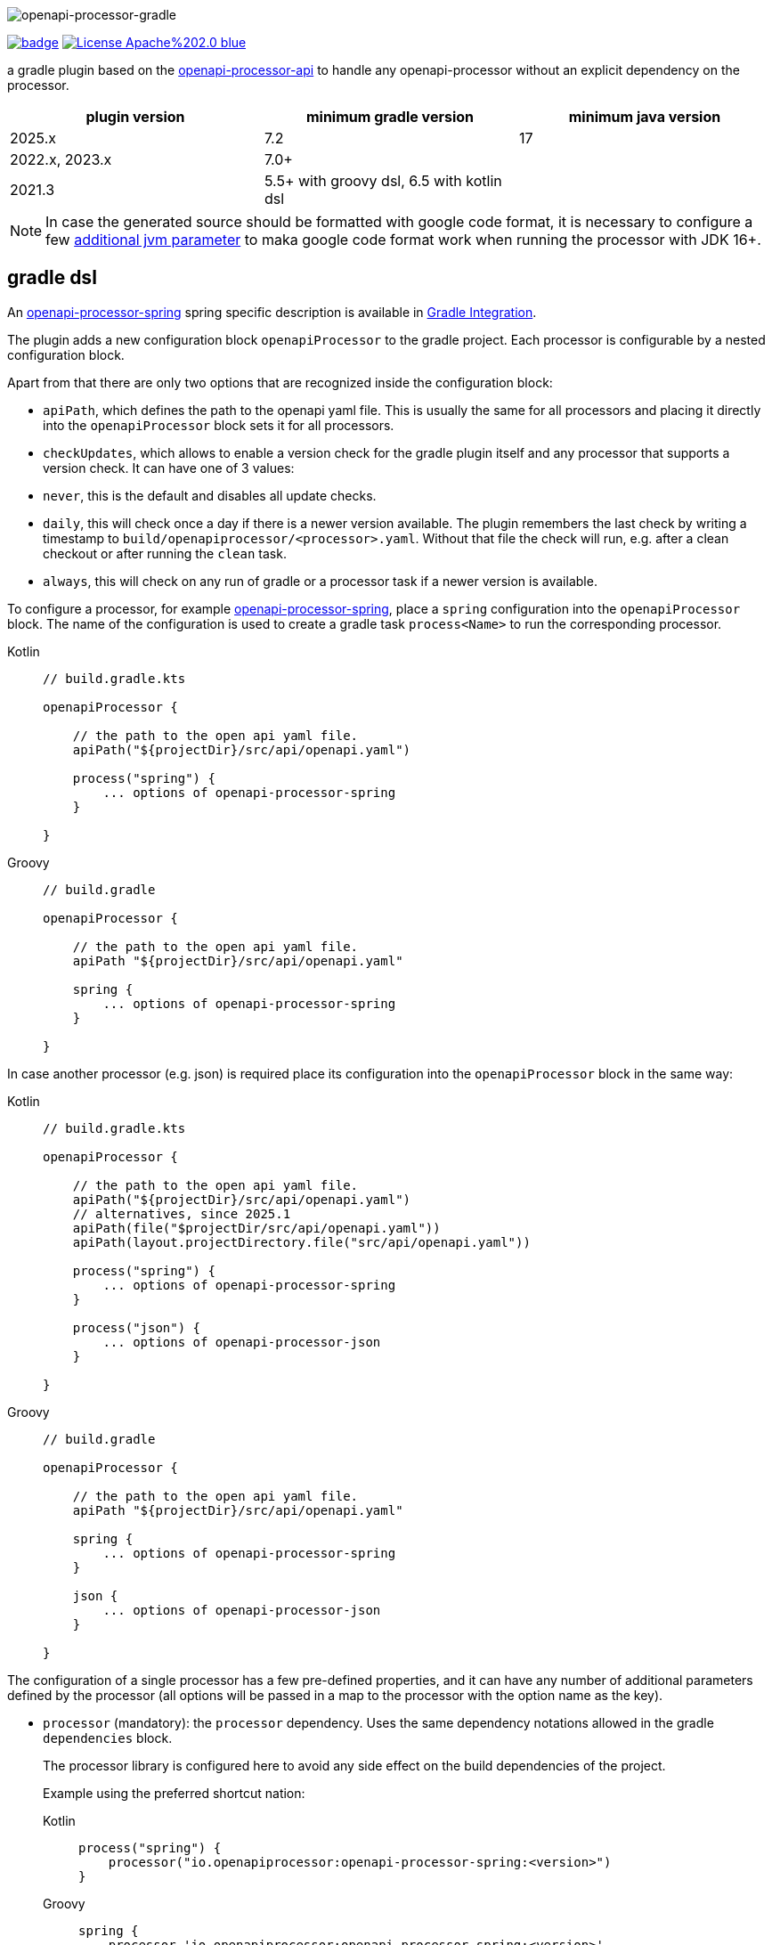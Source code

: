 :author: Martin Hauner
:page-title: openapi-processor-gradle
//:page-aliases: current@gradle:ROOT:index.adoc, latest@gradle:ROOT:index.adoc
:badge-license: https://img.shields.io/badge/License-Apache%202.0-blue.svg?labelColor=313A42
:badge-ci: https://github.com/openapi-processor/openapi-processor-gradle/workflows/build/badge.svg
:oapj-ci: https://github.com/openapi-processor/openapi-processor-gradle/actions?query=workflow%3Abuild
:oapj-license: https://github.com/openapi-processor/openapi-processor-gradle/blob/master/LICENSE
:oap-api: https://github.com/openapi-processor/openapi-processor-api

//
// content
//
image:openapi-processor-gradle-at-1280x200.png[openapi-processor-gradle]

// badges
link:{oapj-ci}[image:{badge-ci}[]]
link:{oapj-license}[image:{badge-license}[]]


a gradle plugin based on the link:{oap-api}[openapi-processor-api] to handle any openapi-processor without an explicit dependency on the processor.


[cols="3*",options="header"]
|===
| plugin version
| minimum gradle version
| minimum java version

| 2025.x
| 7.2
| 17

| 2022.x, 2023.x
| 7.0+
|

| 2021.3
| 5.5+ with groovy dsl, 6.5 with kotlin dsl
|
|===

NOTE: In case the generated source should be formatted with google code format, it is necessary to configure a few xref:oap::jdk.adoc[additional jvm parameter] to maka google code format work when running the processor with JDK 16+.


== gradle dsl

An xref:spring:ROOT:index.adoc[openapi-processor-spring] spring specific description is available in xref:spring:ROOT:gradle.adoc[Gradle Integration].

The plugin adds a new configuration block `openapiProcessor` to the gradle project. Each processor is configurable by a nested configuration block.

Apart from that there are only two options that are recognized inside the configuration block:

* `apiPath`, which defines the path to the openapi yaml file. This is usually the same for all
processors and placing it directly into the `openapiProcessor` block sets it for all processors.

* `checkUpdates`, which allows to enable a version check for the gradle plugin itself and any processor that supports a version check. It can have one of 3 values:
+
* `never`, this is the default and disables all update checks.
* `daily`, this will check once a day if there is a newer version available. The plugin remembers the last check by writing a timestamp to `build/openapiprocessor/<processor>.yaml`. Without that file the check will run, e.g. after a clean checkout or after running the `clean` task.
* `always`, this will check on any run of gradle or a processor task if a newer version is available.

To configure a processor, for example xref:spring:ROOT:index.adoc[openapi-processor-spring], place a `spring` configuration into the `openapiProcessor` block. The name of the configuration is used to create a gradle task `process<Name>` to run the corresponding processor.

[tabs]
====
Kotlin::
+
[source,kotlin]
----
// build.gradle.kts

openapiProcessor {

    // the path to the open api yaml file.
    apiPath("${projectDir}/src/api/openapi.yaml")

    process("spring") {
        ... options of openapi-processor-spring
    }

}
----
Groovy::
+
[source,groovy]
----
// build.gradle

openapiProcessor {

    // the path to the open api yaml file.
    apiPath "${projectDir}/src/api/openapi.yaml"

    spring {
        ... options of openapi-processor-spring
    }

}
----
====


In case another processor (e.g. json) is required place its configuration into the `openapiProcessor` block in the same way:

[tabs]
====
Kotlin::
+
[source,kotlin]
----
// build.gradle.kts

openapiProcessor {

    // the path to the open api yaml file.
    apiPath("${projectDir}/src/api/openapi.yaml")
    // alternatives, since 2025.1
    apiPath(file("$projectDir/src/api/openapi.yaml"))
    apiPath(layout.projectDirectory.file("src/api/openapi.yaml"))

    process("spring") {
        ... options of openapi-processor-spring
    }

    process("json") {
        ... options of openapi-processor-json
    }

}
----
Groovy::
+
[source,groovy]
----
// build.gradle

openapiProcessor {

    // the path to the open api yaml file.
    apiPath "${projectDir}/src/api/openapi.yaml"

    spring {
        ... options of openapi-processor-spring
    }

    json {
        ... options of openapi-processor-json
    }

}
----
====

The configuration of a single processor has a few pre-defined properties, and it can have any number of additional parameters defined by the processor (all options will be passed in a map to the processor with the option name as the key).

* `processor` (mandatory): the `processor` dependency. Uses the same dependency notations allowed in the gradle `dependencies` block.
+
The processor library is configured here to avoid any side effect on the build dependencies of the project.
+
Example using the preferred shortcut nation:
+
[tabs]
====
Kotlin::
+
[source,kotlin]
----
process("spring") {
    processor("io.openapiprocessor:openapi-processor-spring:<version>")
}
----
Groovy::
+
[source,groovy]
----
spring {
    processor 'io.openapiprocessor:openapi-processor-spring:<version>'
}
----
====
+
or like this to use an un-published processor:
+
[tabs]
====
Kotlin::
+
[source,kotlin]
----
process("spring") {
    processor(files("... path to processor jar"))
}
----
Groovy::
+
[source,groovy]
----
spring {
    processor files('... path to processor jar')
}
----
====

+
It is possible to use multiple `processor` entries to control the dependencies of an openapi-processor.
+
For example, the java generating processors depend on `openapi-processor-core`. The `core` library provides most of the logic of a processor, and it is usually enough to update the `core` library to get bugfixes or new features. To find 'SNAPSHOT' versions the plugin automatically adds the snapshot repository to the `repositories`. ([.badge .badge-since]+since 2022.2+, In case you don't want this it is possible to disable adding the snapshot repository by adding `openapi-processor-gradle.snapshots = false` to `gradle.properties`).
+
[tabs]
====
Kotlin::
+
[source,kotlin]
----
process("spring") {
   processor("io.openapiprocessor:openapi-processor-core:2021.3-SNAPSHOT")
   processor("io.openapiprocessor:openapi-processor-spring:2021.1")
}
----
Groovy::
+
[source,groovy]
----
spring {
   processor 'io.openapiprocessor:openapi-processor-core:2021.3-SNAPSHOT'
   processor 'io.openapiprocessor:openapi-processor-spring:2021.1'
}
----
====
* `apiPath` (optional): the path to the open api yaml file. If set inside a processor configuration it overrides the parent `apiPath`.

* `targetDir` (mandatory): the target folder for the processor. The processor will write its output to this directory.

* `prop(key, value)` or `prop(Map<String, ?>)` (optional): used to configure processor specific options. It just fills a map that is passed to the processor. It is not needed in a groovy dsl which automatically adds any unknown property to the processor options map.
+
[tabs]
====
Kotlin::
+
[source,kotlin]
----
process("spring") {
   prop("mapping", "..path..")
}
----
Groovy::
+
[source,groovy]
----
spring {
  mapping "..path.."
}
----
====

== gradle tasks

The plugin creates a single gradle task for each processor configuration that will run the corresponding processor. The name gets derived from the name of the processor: `process<Name>`.

The plugin does not add the `process<Name>` task to the build lifecycle. To automatically run it, add a task dependency in the `build.gradle` file. For example to run openapi-processor-spring before compiling use:

[tabs]
====
Kotlin::
+
[source,kotlin]
----
tasks.compileJava {
  dependsOn("processSpring")
}
----
Groovy::
+
[source,groovy]
----
// generate api before compiling
compileJava.dependsOn ('processSpring')
----
====

to run openapi-processor-json when processing the resources:

[tabs]
====
Kotlin::
+
[source,kotlin]
----
tasks.processResources {
    dependsOn("processJson")
}
----
Groovy::
+
[source,groovy]
----
processResources.dependsOn ('processJson')
----
====

== `dependOn` a processing task

If a task needs to run before a processing task, e.g. `processSpring`, it is necessary to create the dependency inside an `afterEvaluate` block.

The gradle plugin creates the processing tasks inside an `afterEvaluate` block and therefore they are not visible outside `afterEvaluate`.

Here is a simple example:

[source,groovy]
----
// groovy
tasks.register('prepareProcessing') {
    doLast {
        println 'preparing processing...'
    }
}

afterEvaluate {
    tasks.processSpring.dependsOn('foo')
}
----

== using the processor output

In case the processor creates java sources it is necessary to compile them as part of the build process.

For example to compile the java source files created by openapi-processor-spring add the `targetDir`of the  processor to the java `sourceSets`:

[tabs]
====
Kotlin::
+
[source,kotlin]
----
// add the targetDir of the processor as additional source folder to java.
sourceSets {
    main {
        java {
            // add generated files
            srcDir("build/openapi")
        }
    }
}
----
Groovy::
+
[source,groovy]
----
// add the targetDir of the processor as additional source folder to java.
sourceSets {
    main {
        java {
            // add generated files
            srcDir 'build/openapi'
        }
    }
}
----
====

To add the json file created by the openapi-processor-json to the final artifact jar as resource add the `targetDir` of the processor to the java `resources` source set:

[tabs]
====
Kotlin::
+
[source,kotlin]
----
// add the targetDir of the processor as additional resource folder.
sourceSets {
    main {
        resources {
            srcDir("$buildDir/json")
        }
    }
}
----
Groovy::
+
[source,groovy]
----
// add the targetDir of the processor as additional resource folder.
sourceSets {
    main {
        resources {
            srcDir "$buildDir/json"
        }
    }
}
----
====

== processing multiple openapi files

//[.badge .badge-since]+since 2022.1+

By default, the name of a `processor` configuration block is used to select the processor library. Each processor library has a name and the plugin tries to load the processor library with that name.

This way it is not possible to process multiple distinct openapi descriptions with the same processor.

To achieve this it is possible to use user selected names for the `processor` blocks and explicitly configure the processor name using `processorName()`:

[tabs]
====
Kotlin::
+
[source,kotlin]
----
// build.gradle.kts

openapiProcessor {
    process("apiOne") { // <1>
      processorName("spring") // <2>

      apiPath("${projectDir}/src/api-one/openapi.yaml")
        ... options of openapi-processor-spring
    }

    process("apiTwo") { // <1>
      processorName("spring") // <2>

      apiPath("${projectDir}/src/api-two/openapi.yaml")
        ... options of openapi-processor-json
    }
}
----
Groovy::
+
[source,groovy]
----
// build.gradle

openapiProcessor {
    apiOne { // <1>
      processorName "spring" // <2>

      apiPath "${projectDir}/src/api-one/openapi.yaml"
        ... options of openapi-processor-spring
    }

    apiTwo { // <1>
      processorName "spring" // <2>

      apiPath "${projectDir}/src/api-two/openapi.yaml"
        ... options of openapi-processor-spring
    }
}
----
====

<1> user selected name for the configuration. It is used to create the task name (in this case `processApiOne` & `processApiTwo`).

<2> explicit name of the processor to use.



The plugin configures the parent directory of the openapi file (i.e. `apiPath`) and the `targetDir` for the up-to-date check of each `processXX` gradle task. If the inputs and outputs are unchanged gradle will not re-run the task.

To keep this working and to avoid unnecessary re-runs of the processor tasks it is recommended to use distinct folders for each api file.

== using plugin snapshots

Sometimes it is useful to try a special plugin version instead of the published plugin from the plugin portal. For example to try a snapshot or test version of the plugin.

This is possible by configuring the repositories checked for plugins using a `pluginManagement` block in `settings.gradle` (this must be at the top of the file). The example below adds the snapshot repository of the gradle plugin.

[source,groovy]
----
// build.gradle

plugins {
    id 'io.openapiprocessor.openapi-processor" version "2022.2-SNAPSHOT'
}


// settings.gradle

pluginManagement {
    repositories {
        maven {
            url 'https://oss.sonatype.org/content/repositories/snapshots'
        }
        gradlePluginPortal()
    }
}

// ...
----

== configuration example

Here is a full example that configures xref:spring:ROOT:index.adoc[openapi-processor-spring] and xref:json:ROOT:index.adoc[openapi-processor-json]:

[tabs]
====
Kotlin::
+
[source,kotlin]
----
// build.gradle.kts

openapiProcessor {

    // the path to the open api yaml file. Usually the same for all processors.
    //
    apiPath("${projectDir}/src/api/openapi.yaml")

    // based on the name of a processor configuration the plugin creates a gradle task with name
    // "process${name of processor}"  (in this case "processSpring") to run the processor.
    //
    process("spring") {
        // the openapi-processor-spring dependency (mandatory)
        //
        processor("io.openapiprocessor:openapi-processor-spring:<version>")

        // setting api path inside a processor configuration overrides the one at the top.
        //
        // apiPath("${projectDir}/src/api/openapi.yaml")

        // the destination folder for generating interfaces & models. This is the parent of the
        // {package-name} folder tree configured in the mapping file. (mandatory)
        //
        targetDir("${projectDir}/build/openapi")

        //// openapi-processor-spring specific options
        //// in a kotlin build script it is necessary to use the prop(key, value) or prop(map)
        //// method to set processor specific options.

        // file name of the mapping yaml configuration file. Note that the yaml file name must end
        // with either {@code .yaml} or {@code .yml}.
        //
        prop("mapping", "${projectDir}/src/api/mapping.yaml")
    }

    // applying the rule described above the task to run this one is "processJson".
    //
    process("json") {
        // the openapi-processor-json dependency (mandatory)
        //
        processor("'io.openapiprocessor:openapi-processor-json:<version>")

        // the destination folder for the json file. (mandatory)
        targetDir("${buildDir}/json")
    }

}
----
Groovy::
+
[source,groovy]
----
// build.gradle

openapiProcessor {

    // the path to the open api yaml file. Usually the same for all processors.
    //
    apiPath "${projectDir}/src/api/openapi.yaml"

    // based on the name of a processor configuration the plugin creates a gradle task with name
    // "process${name of processor}"  (in this case "processSpring") to run the processor.
    //
    spring {
        // the openapi-processor-spring dependency (mandatory)
        //
        processor 'io.openapiprocessor:openapi-processor-spring:<version>'

        // setting api path inside a processor configuration overrides the one at the top.
        //
        // apiPath "${projectDir}/src/api/openapi.yaml"

        // the destination folder for generating interfaces & models. This is the parent of the
        // {package-name} folder tree configured in the mapping file. (mandatory)
        //
        targetDir "${projectDir}/build/openapi"

        //// openapi-processor-spring specific options

        // file name of the mapping yaml configuration file. Note that the yaml file name must end
        // with either {@code .yaml} or {@code .yml}.
        //
        mapping "${projectDir}/src/api/mapping.yaml"
    }

    // applying the rule described above the task to run this one is "processJson".
    //
    json {
        // the openapi-processor-json dependency (mandatory)
        //
        processor 'io.openapiprocessor:openapi-processor-json:<version>'

        // the destination folder for the json file. (mandatory)
        targetDir "${buildDir}/json"
    }

}
----

====

without the comments it is not that long:

[tabs]
====
Kotlin::
+
[source,kotlin]
----
// build.gradle.kts

openapiProcessor {
    apiPath("${projectDir}/src/api/openapi.yaml")

    process("spring") {
        processor("io.openapiprocessor:openapi-processor-spring:<version>")
        targetDir("${projectDir}/build/openapi")
        prop("mapping", "${projectDir}/src/api/mapping.yaml")
    }

    process("json") {
        processor("io.openapiprocessor:openapi-processor-json:<version>")
        targetDir("${buildDir}/json")
    }
}
----
Groovy::
+
[source,groovy]
----
// build.gradle

openapiProcessor {
    apiPath "${projectDir}/src/api/openapi.yaml"

    spring {
        processor 'io.openapiprocessor:openapi-processor-spring:<version>'
        targetDir "${projectDir}/build/openapi"
        mapping "${projectDir}/src/api/mapping.yaml"
    }

    json {
        processor 'io.openapiprocessor:openapi-processor-json:<version>'
        targetDir "${buildDir}/json"
    }
}
----
====

== samples

See xref:samples::spring-mvc.adoc[spring mvc sample] or xref:samples::spring-webflux.adoc[spring webflux sample] for working spring boot samples using the groovy dsl.
